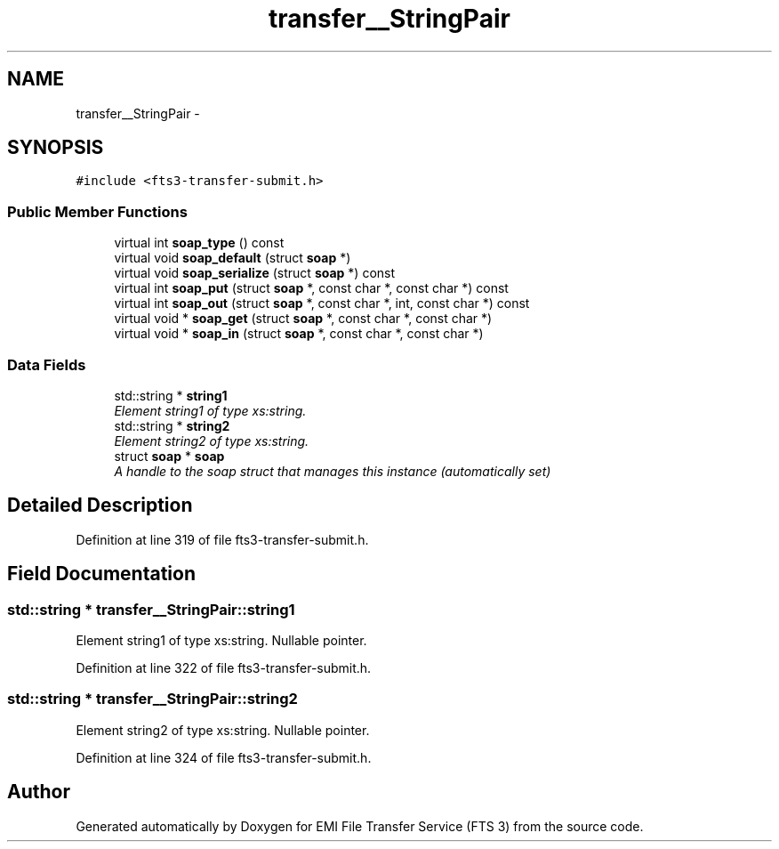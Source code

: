 .TH "transfer__StringPair" 3 "Wed Feb 8 2012" "Version 0.0.0" "EMI File Transfer Service (FTS 3)" \" -*- nroff -*-
.ad l
.nh
.SH NAME
transfer__StringPair \- 
.PP
'http://transfer.data.glite.org':StringPair is a complexType.  

.SH SYNOPSIS
.br
.PP
.PP
\fC#include <fts3-transfer-submit.h>\fP
.SS "Public Member Functions"

.in +1c
.ti -1c
.RI "virtual int \fBsoap_type\fP () const "
.br
.ti -1c
.RI "virtual void \fBsoap_default\fP (struct \fBsoap\fP *)"
.br
.ti -1c
.RI "virtual void \fBsoap_serialize\fP (struct \fBsoap\fP *) const "
.br
.ti -1c
.RI "virtual int \fBsoap_put\fP (struct \fBsoap\fP *, const char *, const char *) const "
.br
.ti -1c
.RI "virtual int \fBsoap_out\fP (struct \fBsoap\fP *, const char *, int, const char *) const "
.br
.ti -1c
.RI "virtual void * \fBsoap_get\fP (struct \fBsoap\fP *, const char *, const char *)"
.br
.ti -1c
.RI "virtual void * \fBsoap_in\fP (struct \fBsoap\fP *, const char *, const char *)"
.br
.in -1c
.SS "Data Fields"

.in +1c
.ti -1c
.RI "std::string * \fBstring1\fP"
.br
.RI "\fIElement string1 of type xs:string. \fP"
.ti -1c
.RI "std::string * \fBstring2\fP"
.br
.RI "\fIElement string2 of type xs:string. \fP"
.ti -1c
.RI "struct \fBsoap\fP * \fBsoap\fP"
.br
.RI "\fIA handle to the soap struct that manages this instance (automatically set) \fP"
.in -1c
.SH "Detailed Description"
.PP 
'http://transfer.data.glite.org':StringPair is a complexType. 
.PP
Definition at line 319 of file fts3-transfer-submit.h.
.SH "Field Documentation"
.PP 
.SS "std::string * \fBtransfer__StringPair::string1\fP"
.PP
Element string1 of type xs:string. Nullable pointer. 
.PP
Definition at line 322 of file fts3-transfer-submit.h.
.SS "std::string * \fBtransfer__StringPair::string2\fP"
.PP
Element string2 of type xs:string. Nullable pointer. 
.PP
Definition at line 324 of file fts3-transfer-submit.h.

.SH "Author"
.PP 
Generated automatically by Doxygen for EMI File Transfer Service (FTS 3) from the source code.
